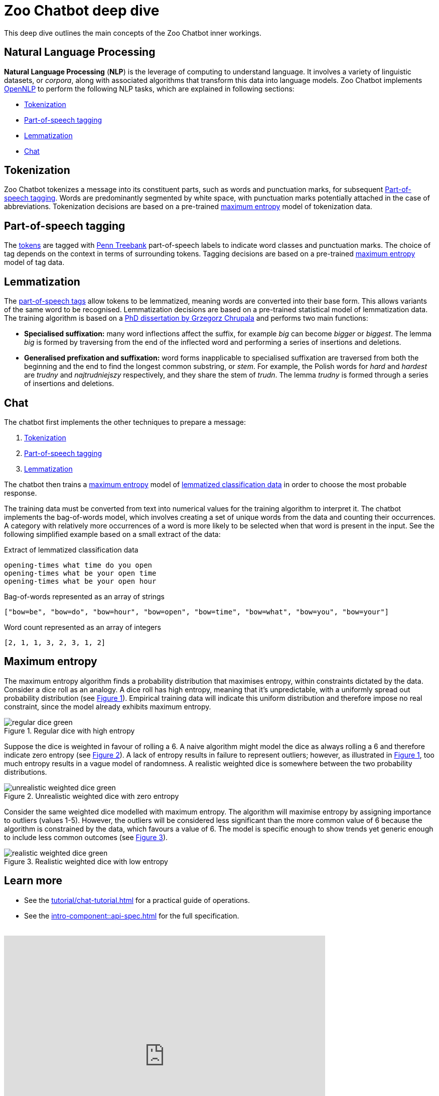 = Zoo Chatbot deep dive
:navtitle: Deep dive
:icons: font
:xrefstyle: short

This deep dive outlines the main concepts of the Zoo Chatbot inner workings.

== Natural Language Processing

*Natural Language Processing* (*NLP*) is the leverage of computing to understand language. It involves a variety of
linguistic datasets, or _corpora_, along with associated algorithms that transform this data into language models.
Zoo Chatbot implements https://opennlp.apache.org[OpenNLP,window=_blank] to perform the following NLP tasks, which are
explained in following sections:

* <<_tokenization>>
* <<_part_of_speech_tagging>>
* <<_lemmatization>>
* <<_chat>>

== Tokenization

Zoo Chatbot tokenizes a message into its constituent parts, such as words and punctuation marks, for subsequent
<<_part_of_speech_tagging>>. Words are predominantly segmented by white space, with punctuation marks potentially attached
in the case of abbreviations. Tokenization decisions are based on a pre-trained <<_maximum_entropy,maximum entropy>>
model of tokenization data.

== Part-of-speech tagging

The <<_tokenization,tokens>> are tagged with
https://www.ling.upenn.edu/courses/Fall_2003/ling001/penn_treebank_pos.html[Penn Treebank,window=_blank]
part-of-speech labels to indicate word classes and punctuation marks. The choice of tag depends on the context in
terms of surrounding tokens. Tagging decisions are based on a pre-trained <<_maximum_entropy,maximum entropy>> model
of tag data.

== Lemmatization

The <<_part_of_speech_tagging,part-of-speech tags>> allow tokens to be lemmatized, meaning words are converted into their
base form. This allows variants of the same word to be recognised. Lemmatization decisions are based on a pre-trained
statistical model of lemmatization data. The training algorithm is based on a
https://grzegorz.chrupala.me/papers/phd-single.pdf[PhD dissertation by Grzegorz Chrupala,window=_blank]
and performs two main functions:

* *Specialised suffixation:* many word inflections affect the suffix, for example _big_ can become _bigger_ or _biggest_.
The lemma _big_ is formed by traversing from the end of the inflected word and performing a series of insertions
and deletions.

* *Generalised prefixation and suffixation:* word forms inapplicable to specialised suffixation are traversed from both
the beginning and the end to find the longest common substring, or _stem_. For example, the Polish words for _hard_
and _hardest_ are _trudny_ and _najtrudniejszy_ respectively, and they share the stem of _trudn_. The lemma _trudny_
is formed through a series of insertions and deletions.

== Chat

The chatbot first implements the other techniques to prepare a message:

1. <<_tokenization>>
2. <<_part_of_speech_tagging>>
3. <<_lemmatization>>

The chatbot then trains a <<_maximum_entropy,maximum entropy>> model of
xref:tutorial/list-lemmatized-classification-data.adoc[lemmatized classification data] in order to choose the most
probable response.

The training data must be converted from text into numerical values for the training algorithm to interpret it. The chatbot
implements the bag-of-words model, which involves creating a set of unique words from the data and counting their occurrences.
A category with relatively more occurrences of a word is more likely to be selected when that word is present in the input.
See the following simplified example based on a small extract of the data:

[source,text]
.Extract of lemmatized classification data
----
opening-times what time do you open
opening-times what be your open time
opening-times what be your open hour
----

[source,text]
.Bag-of-words represented as an array of strings
----
["bow=be", "bow=do", "bow=hour", "bow=open", "bow=time", "bow=what", "bow=you", "bow=your"]
----

[source,text]
.Word count represented as an array of integers
----
[2, 1, 1, 3, 2, 3, 1, 2]
----

== Maximum entropy

The maximum entropy algorithm finds a probability distribution that maximises entropy, within constraints dictated by
the data. Consider a dice roll as an analogy. A dice roll has high entropy, meaning that it's unpredictable, with a
uniformly spread out probability distribution (see <<regular-dice-diagram>>). Empirical training data will indicate
this uniform distribution and therefore impose no real constraint, since the model already exhibits maximum entropy.

.Regular dice with high entropy
[#regular-dice-diagram]
image::regular-dice-green.png[]

Suppose the dice is weighted in favour of rolling a 6. A naive algorithm might model the dice as always rolling a 6 and
therefore indicate zero entropy (see <<unrealistic-weighted-dice-diagram>>). A lack of entropy results in failure to
represent outliers; however, as illustrated in <<regular-dice-diagram>>, too much entropy results in a vague model of
randomness. A realistic weighted dice is somewhere between the two probability distributions.

.Unrealistic weighted dice with zero entropy
[#unrealistic-weighted-dice-diagram]
image::unrealistic-weighted-dice-green.png[]

Consider the same weighted dice modelled with maximum entropy. The algorithm will maximise entropy by assigning importance
to outliers (values 1-5). However, the outliers will be considered less significant than the more common value of 6 because
the algorithm is constrained by the data, which favours a value of 6. The model is specific enough to show trends yet
generic enough to include less common outcomes (see <<realistic-weighted-dice-diagram>>).

.Realistic weighted dice with low entropy
[#realistic-weighted-dice-diagram]
image::realistic-weighted-dice-green.png[]

== Learn more

* See the xref:tutorial/chat-tutorial.adoc[] for a practical guide of operations.
* See the xref:intro-component::api-spec.adoc[] for the full specification.

++++
<br>
<iframe src="https://docs.google.com/forms/d/e/1FAIpQLSdlDeF1NdqBdvpPadDKhSWvD4kyhiA2rS66Ll5zcCfENTlVjw/viewform?embedded=true" width="640" height="480" frameborder="0" marginheight="0" marginwidth="0">Loading…</iframe>
++++